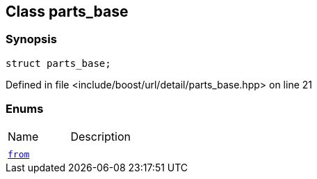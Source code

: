 :relfileprefix: ../../../
[#736A0791D64A5C0DACC2CD6EAEA6E93AC47D2B1F]
== Class parts_base



=== Synopsis

[source,cpp,subs="verbatim,macros,-callouts"]
----
struct parts_base;
----

Defined in file <include/boost/url/detail/parts_base.hpp> on line 21

=== Enums
[,cols=2]
|===
|Name |Description
|xref:reference/boost/urls/detail/parts_base/3enum.adoc[`pass:v[]`] |
|xref:reference/boost/urls/detail/parts_base/from.adoc[`pass:v[from]`] |
|===

